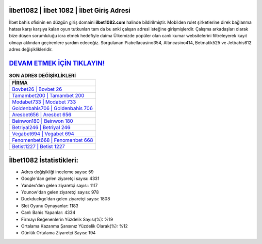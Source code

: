 ﻿İlbet1082 | İlbet 1082 | İlbet Giriş Adresi
===================================

.. image:: images/ilbet-giris.jpg
   :width: 600
   
İlbet bahis ofisinin en düzgün giriş domaini **ilbet1082.com** halinde bildirilmiştir. Mobilden rulet şirketlerine direk bağlanma hatası karşı karşıya kalan oyun tutkunları tam da bu anki çalışan adresi isteğine girişmişlerdir. Çalışma arkadaşları olarak bize düşen sorumluluğu icra etmek hedefiyle daima Ülkemizde popüler olan  canlı kumar websitelerini filtreleyerek kayıt olmayı aklından geçirenlere yardım edeceğiz. Sorgulanan Piabellacasino354, Altıncasino414, Betmatik525 ve Jetbahis612 adres değişiklikleridir.

`DEVAM ETMEK İÇİN TIKLAYIN! <https://uclck.me/gonow>`_
==============

.. list-table:: **SON ADRES DEĞİŞİKLİKLERİ**
   :widths: 100
   :header-rows: 1

   * - FİRMA
   * - `Bovbet26 | Bovbet 26 <bovbet26-bovbet-26-bovbet-giris-adresi.html>`_
   * - `Tamambet200 | Tamambet 200 <tamambet200-tamambet-200-tamambet-giris-adresi.html>`_
   * - `Modabet733 | Modabet 733 <modabet733-modabet-733-modabet-giris-adresi.html>`_	 
   * - `Goldenbahis706 | Goldenbahis 706 <goldenbahis706-goldenbahis-706-goldenbahis-giris-adresi.html>`_	 
   * - `Aresbet656 | Aresbet 656 <aresbet656-aresbet-656-aresbet-giris-adresi.html>`_ 
   * - `Beinwon180 | Beinwon 180 <beinwon180-beinwon-180-beinwon-giris-adresi.html>`_
   * - `Betriyal246 | Betriyal 246 <betriyal246-betriyal-246-betriyal-giris-adresi.html>`_	 
   * - `Vegabet694 | Vegabet 694 <vegabet694-vegabet-694-vegabet-giris-adresi.html>`_
   * - `Fenomenbet668 | Fenomenbet 668 <fenomenbet668-fenomenbet-668-fenomenbet-giris-adresi.html>`_
   * - `Betist1227 | Betist 1227 <betist1227-betist-1227-betist-giris-adresi.html>`_
	 
İlbet1082 İstatistikleri:
===================================	 
* Adres değişikliği inceleme sayısı: 59
* Google'dan gelen ziyaretçi sayısı: 4331
* Yandex'den gelen ziyaretçi sayısı: 1117
* Younow'dan gelen ziyaretçi sayısı: 978
* Duckduckgo'dan gelen ziyaretçi sayısı: 1808
* Slot Oyunu Oynayanlar: 1183
* Canlı Bahis Yapanlar: 4334
* Firmayı Beğenenlerin Yüzdelik Sayısı(%): %19
* Ortalama Kazanma Şansınız Yüzdelik Olarak(%): %12
* Günlük Ortalama Ziyaretçi Sayısı: 194
